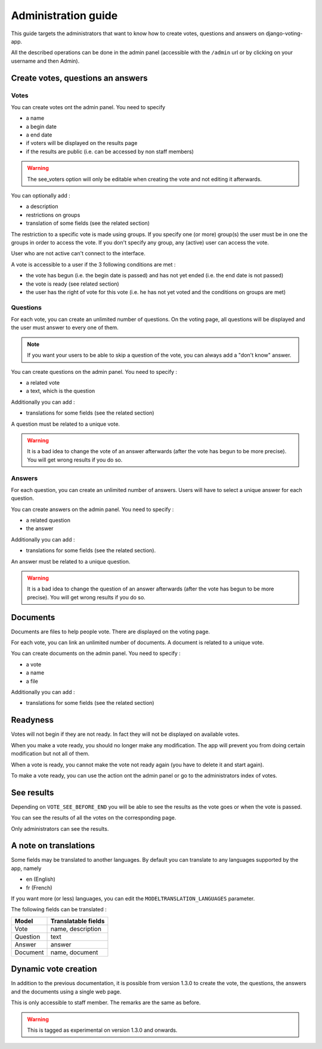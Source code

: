 Administration guide
====================

This guide targets the administrators that want to know how to create votes, questions and answers on django-voting-app.

All the described operations can be done in the admin panel (accessible with the ``/admin`` url or by clicking on your username and then Admin).

Create votes, questions an answers
##################################

Votes
~~~~~

You can create votes ont the admin panel. You need to specify 

* a name
* a begin date
* a end date
* if voters will be displayed on the results page
* if the results are public (i.e. can be accessed by non staff members)

.. warning:: The see_voters option will only be editable when creating the vote and not editing it afterwards.

You can optionally add :

* a description
* restrictions on groups
* translation of some fields (see the related section)

The restriction to a specific vote is made using groups. If you specify one (or more) group(s) the user must be in one the groups in order to access the vote.
If you don't specify any group, any (active) user can access the vote.

User who are not active can't connect to the interface.

A vote is accessible to a user if the 3 following conditions are met :

* the vote has begun (i.e. the begin date is passed) and has not yet ended (i.e. the end date is not passed)
* the vote is ready (see related section)
* the user has the right of vote for this vote (i.e. he has not yet voted and the conditions on groups are met)

Questions
~~~~~~~~~

For each vote, you can create an unlimited number of questions. On the voting page, all questions will be displayed and the user must answer to every one of them.

.. note:: If you want your users to be able to skip a question of the vote, you can always add a "don't know" answer.

You can create questions on the admin panel. You need to specify :

* a related vote
* a text, which is the question

Additionally you can add :

* translations for some fields (see the related section)

A question must be related to a unique vote. 

.. warning:: It is a bad idea to change the vote of an answer afterwards (after the vote has begun to be more precise). You will get wrong results if you do so.

Answers
~~~~~~~

For each question, you can create an unlimited number of answers. Users will have to select a unique answer for each question.

You can create answers on the admin panel. You need to specify : 

* a related question
* the answer

Additionally you can add :

* translations for some fields (see the related section).

An answer must be related to a unique question.

.. warning:: It is a bad idea to change the question of an answer afterwards (after the vote has begun to be more precise). You will get wrong results if you do so.

Documents
#########

Documents are files to help people vote. There are displayed on the voting page.

For each vote, you can link an unlimited number of documents. A document is related to a unique vote.

You can create documents on the admin panel. You need to specify :

* a vote
* a name
* a file

Additionally you can add :

* translations for some fields (see the related section)

Readyness
#########

Votes will not begin if they are not ready. In fact they will not be displayed on available votes.

When you make a vote ready, you should no longer make any modification. The app will prevent you from doing certain modification but not all of them.

When a vote is ready, you cannot make the vote not ready again (you have to delete it and start again).

To make a vote ready, you can use the action ont the admin panel or go to the administrators index of votes.

See results
###########

Depending on ``VOTE_SEE_BEFORE_END`` you will be able to see the results as the vote goes or when the vote is passed.

You can see the results of all the votes on the corresponding page.

Only administrators can see the results.

A note on translations
######################

Some fields may be translated to another languages. By default you can translate to any languages supported by the app, namely 

* en (English)
* fr (French)

If you want more (or less) languages, you can edit the ``MODELTRANSLATION_LANGUAGES`` parameter.

The following fields can be translated :

+----------+---------------------+
| Model    | Translatable fields |
+==========+=====================+
| Vote     | name, description   |
+----------+---------------------+
| Question | text                |
+----------+---------------------+
| Answer   | answer              |
+----------+---------------------+
| Document | name, document      |
+----------+---------------------+


Dynamic vote creation
#####################

In addition to the previous documentation, it is possible from version 1.3.0 to create the vote, the questions, the answers and the documents using a single web page.

This is only accessible to staff member. The remarks are the same as before.

.. warning:: This is tagged as experimental on version 1.3.0 and onwards.
